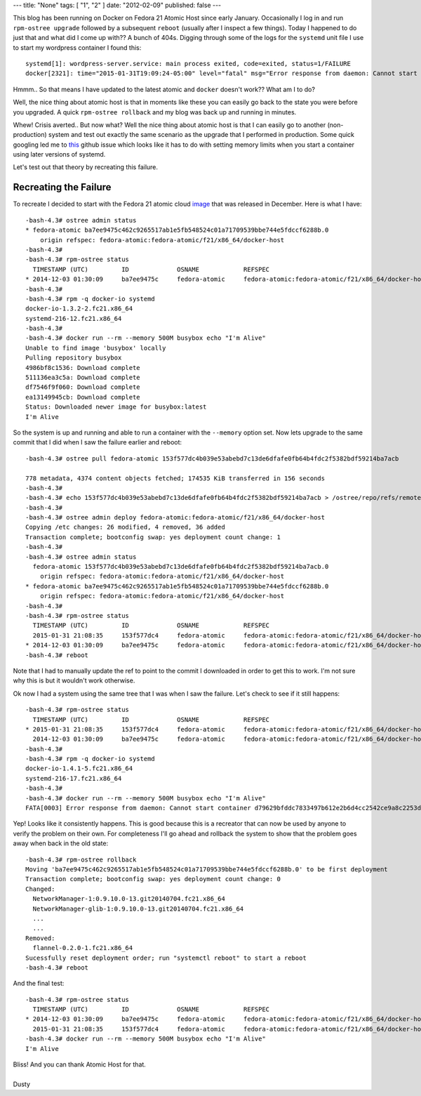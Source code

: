 ---
title: "None"
tags: [ "1", "2" ]
date: "2012-02-09"
published: false
---


.. Crisis Averted.. I'm using Atomic Host
.. ======================================

This blog has been running on Docker on Fedora 21 Atomic Host since early January.
Occasionally I log in and run ``rpm-ostree upgrade`` followed by a subsequent 
``reboot`` (usually after I inspect a few things). Today I happened to do just that
and what did I come up with?? A bunch of 404s. Digging through some of the logs for 
the ``systemd`` unit file I use to start my wordpress container I found this::

    systemd[1]: wordpress-server.service: main process exited, code=exited, status=1/FAILURE
    docker[2321]: time="2015-01-31T19:09:24-05:00" level="fatal" msg="Error response from daemon: Cannot start container 51a2b8c45bbee564a61bcbffaee5bc78357de97cdd38918418026c26ae40fb09: write /sys/fs/cgroup/memory/system.slice/docker-51a2b8c45bbee564a61bcbffaee5bc78357de97cdd38918418026c26ae40fb09.scope/memory.memsw.limit_in_bytes: invalid argument"

Hmmm.. So that means I have updated to the latest atomic and ``docker`` doesn't work?? 
What am I to do? 

Well, the nice thing about atomic host is that in moments like these you can easily go 
back to the state you were before you upgraded. A quick ``rpm-ostree rollback`` and 
my blog was back up and running in minutes.

Whew! Crisis averted.. But now what? Well the nice thing about atomic host is that I can
easily go to another (non-production) system and test out exactly the same scenario as the
upgrade that I performed in production. Some quick googling led me to this_ github issue
which looks like it has to do with setting memory limits when you start a container using 
later versions of systemd.

.. _this: https://github.com/docker/docker/issues/10280


Let's test out that theory by recreating this failure.


Recreating the Failure
----------------------

.. _image: http://download.fedoraproject.org/pub/fedora/linux/releases/21/Cloud/Images/x86_64/Fedora-Cloud-Base-20141203-21.x86_64.qcow2

To recreate I decided to start with the Fedora 21 atomic cloud image_ that was
released in December. Here is what I have:: 

    -bash-4.3# ostree admin status
    * fedora-atomic ba7ee9475c462c9265517ab1e5fb548524c01a71709539bbe744e5fdccf6288b.0
        origin refspec: fedora-atomic:fedora-atomic/f21/x86_64/docker-host
    -bash-4.3#
    -bash-4.3# rpm-ostree status
      TIMESTAMP (UTC)         ID             OSNAME            REFSPEC
    * 2014-12-03 01:30:09     ba7ee9475c     fedora-atomic     fedora-atomic:fedora-atomic/f21/x86_64/docker-host
    -bash-4.3#
    -bash-4.3# rpm -q docker-io systemd
    docker-io-1.3.2-2.fc21.x86_64
    systemd-216-12.fc21.x86_64
    -bash-4.3#
    -bash-4.3# docker run --rm --memory 500M busybox echo "I'm Alive"
    Unable to find image 'busybox' locally
    Pulling repository busybox
    4986bf8c1536: Download complete 
    511136ea3c5a: Download complete 
    df7546f9f060: Download complete 
    ea13149945cb: Download complete 
    Status: Downloaded newer image for busybox:latest
    I'm Alive


So the system is up and running and able to run a container with the ``--memory``
option set. Now lets upgrade to the same commit that I did when I saw the failure
earlier and reboot::

    -bash-4.3# ostree pull fedora-atomic 153f577dc4b039e53abebd7c13de6dfafe0fb64b4fdc2f5382bdf59214ba7acb

    778 metadata, 4374 content objects fetched; 174535 KiB transferred in 156 seconds
    -bash-4.3#
    -bash-4.3# echo 153f577dc4b039e53abebd7c13de6dfafe0fb64b4fdc2f5382bdf59214ba7acb > /ostree/repo/refs/remotes/fedora-atomic/fedora-atomic/f21/x86_64/docker-host
    -bash-4.3#
    -bash-4.3# ostree admin deploy fedora-atomic:fedora-atomic/f21/x86_64/docker-host
    Copying /etc changes: 26 modified, 4 removed, 36 added
    Transaction complete; bootconfig swap: yes deployment count change: 1
    -bash-4.3#
    -bash-4.3# ostree admin status
      fedora-atomic 153f577dc4b039e53abebd7c13de6dfafe0fb64b4fdc2f5382bdf59214ba7acb.0
        origin refspec: fedora-atomic:fedora-atomic/f21/x86_64/docker-host
    * fedora-atomic ba7ee9475c462c9265517ab1e5fb548524c01a71709539bbe744e5fdccf6288b.0
        origin refspec: fedora-atomic:fedora-atomic/f21/x86_64/docker-host
    -bash-4.3# 
    -bash-4.3# rpm-ostree status
      TIMESTAMP (UTC)         ID             OSNAME            REFSPEC
      2015-01-31 21:08:35     153f577dc4     fedora-atomic     fedora-atomic:fedora-atomic/f21/x86_64/docker-host
    * 2014-12-03 01:30:09     ba7ee9475c     fedora-atomic     fedora-atomic:fedora-atomic/f21/x86_64/docker-host
    -bash-4.3# reboot


Note that I had to manually update the ref to point to the commit I downloaded
in order to get this to work. I'm not sure why this is but it wouldn't work otherwise. 

Ok now I had a system using the same tree that I was when I saw the failure. Let's
check to see if it still happens::

    -bash-4.3# rpm-ostree status
      TIMESTAMP (UTC)         ID             OSNAME            REFSPEC
    * 2015-01-31 21:08:35     153f577dc4     fedora-atomic     fedora-atomic:fedora-atomic/f21/x86_64/docker-host
      2014-12-03 01:30:09     ba7ee9475c     fedora-atomic     fedora-atomic:fedora-atomic/f21/x86_64/docker-host
    -bash-4.3#
    -bash-4.3# rpm -q docker-io systemd
    docker-io-1.4.1-5.fc21.x86_64
    systemd-216-17.fc21.x86_64
    -bash-4.3#
    -bash-4.3# docker run --rm --memory 500M busybox echo "I'm Alive"
    FATA[0003] Error response from daemon: Cannot start container d79629bfddc7833497b612e2b6d4cc2542ce9a8c2253d39ace4434bbd385185b: write /sys/fs/cgroup/memory/system.slice/docker-d79629bfddc7833497b612e2b6d4cc2542ce9a8c2253d39ace4434bbd385185b.scope/memory.memsw.limit_in_bytes: invalid argument


Yep! Looks like it consistently happens. This is good because this is a recreator that 
can now be used by anyone to verify the problem on their own. For completeness I'll go 
ahead and rollback the system to show that the problem goes away when back in the old
state::

    -bash-4.3# rpm-ostree rollback 
    Moving 'ba7ee9475c462c9265517ab1e5fb548524c01a71709539bbe744e5fdccf6288b.0' to be first deployment
    Transaction complete; bootconfig swap: yes deployment count change: 0
    Changed:
      NetworkManager-1:0.9.10.0-13.git20140704.fc21.x86_64
      NetworkManager-glib-1:0.9.10.0-13.git20140704.fc21.x86_64
      ...
      ...
    Removed:
      flannel-0.2.0-1.fc21.x86_64
    Sucessfully reset deployment order; run "systemctl reboot" to start a reboot
    -bash-4.3# reboot


And the final test::

    -bash-4.3# rpm-ostree status
      TIMESTAMP (UTC)         ID             OSNAME            REFSPEC
    * 2014-12-03 01:30:09     ba7ee9475c     fedora-atomic     fedora-atomic:fedora-atomic/f21/x86_64/docker-host
      2015-01-31 21:08:35     153f577dc4     fedora-atomic     fedora-atomic:fedora-atomic/f21/x86_64/docker-host
    -bash-4.3# docker run --rm --memory 500M busybox echo "I'm Alive"
    I'm Alive


| Bliss! And you can thank Atomic Host for that.
|
| Dusty
